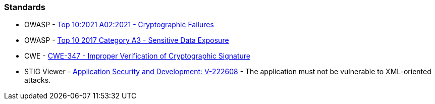 === Standards

* OWASP - https://owasp.org/Top10/A02_2021-Cryptographic_Failures/[Top 10:2021 A02:2021 - Cryptographic Failures]
* OWASP - https://owasp.org/www-project-top-ten/2017/A3_2017-Sensitive_Data_Exposure[Top 10 2017 Category A3 - Sensitive Data Exposure]
* CWE - https://cwe.mitre.org/data/definitions/347[CWE-347 - Improper Verification of Cryptographic Signature]
* STIG Viewer - https://stigviewer.com/stigs/application_security_and_development/2024-12-06/finding/V-222608[Application Security and Development: V-222608] - The application must not be vulnerable to XML-oriented attacks.

